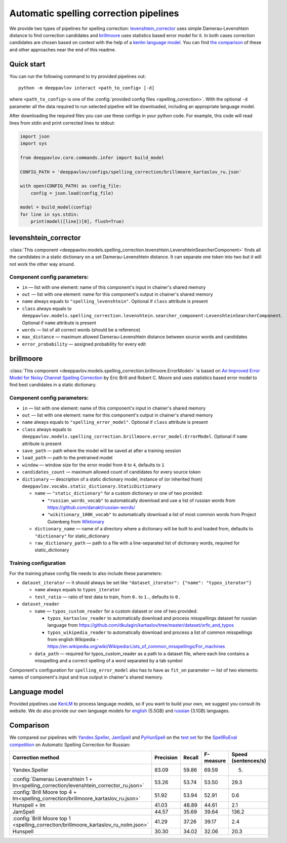 Automatic spelling correction pipelines
=======================================

We provide two types of pipelines for spelling correction:
`levenshtein_corrector <#levenshtein-corrector>`__
uses simple Damerau-Levenshtein distance to find correction candidates
and `brillmoore <#brillmoore>`__
uses statistics based error model for it. In both cases correction
candidates are chosen based on context
with the help of a `kenlm language model <#language-model>`__.
You can find `the comparison <#comparison>`__ of these and other
approaches near the end of this readme.

Quick start
-----------

You can run the following command to try provided pipelines out:

::

    python -m deeppavlov interact <path_to_config> [-d]

where ``<path_to_config>`` is one of the :config:`provided config files <spelling_correction>`.
With the optional ``-d`` parameter all the data required to run
selected pipeline will be downloaded, including
an appropriate language model.

After downloading the required files you can use these configs in your
python code.
For example, this code will read lines from stdin and print corrected
lines to stdout:

.. code:: python

    import json
    import sys

    from deeppavlov.core.commands.infer import build_model

    CONFIG_PATH = 'deeppavlov/configs/spelling_correction/brillmoore_kartaslov_ru.json'

    with open(CONFIG_PATH) as config_file:
        config = json.load(config_file)

    model = build_model(config)
    for line in sys.stdin:
        print(model([line])[0], flush=True)

levenshtein_corrector
---------------------

:class:`This component <deeppavlov.models.spelling_correction.levenshtein.LevenshteinSearcherComponent>` finds all the
candidates in a static dictionary on a set Damerau-Levenshtein distance.
It can separate one token into two but it will not work the other way
around.

Component config parameters:
^^^^^^^^^^^^^^^^^^^^^^^^^^^^

-  ``in`` — list with one element: name of this component's input in
   chainer's shared memory
-  ``out`` — list with one element: name for this component's output in
   chainer's shared memory
-  ``name`` always equals to ``"spelling_levenshtein"``. Optional if
   ``class`` attribute is present
-  ``class`` always equals to
   ``deeppavlov.models.spelling_correction.levenshtein.searcher_component:LevenshteinSearcherComponent``.
   Optional if ``name`` attribute is present
-  ``words`` — list of all correct words (should be a reference)
-  ``max_distance`` — maximum allowed Damerau-Levenshtein distance
   between source words and candidates
-  ``error_probability`` — assigned probability for every edit

brillmoore
----------

:class:`This component <deeppavlov.models.spelling_correction.brillmoore.ErrorModel>` is based on
`An Improved Error Model for Noisy Channel Spelling Correction <http://www.aclweb.org/anthology/P00-1037>`_
by Eric Brill and Robert C. Moore and uses statistics based error
model to find best candidates in a static dictionary.

Component config parameters:
^^^^^^^^^^^^^^^^^^^^^^^^^^^^

-  ``in`` — list with one element: name of this component's input in
   chainer's shared memory
-  ``out`` — list with one element: name for this component's output in
   chainer's shared memory
-  ``name`` always equals to ``"spelling_error_model"``. Optional if
   ``class`` attribute is present
-  ``class`` always equals to
   ``deeppavlov.models.spelling_correction.brillmoore.error_model:ErrorModel``.
   Optional if ``name`` attribute is present
-  ``save_path`` — path where the model will be saved at after a
   training session
-  ``load_path`` — path to the pretrained model
-  ``window`` — window size for the error model from ``0`` to ``4``,
   defaults to ``1``
-  ``candidates_count`` — maximum allowed count of candidates for every
   source token
-  ``dictionary`` — description of a static dictionary model, instance
   of (or inherited from)
   ``deeppavlov.vocabs.static_dictionary.StaticDictionary``

   -  ``name`` — ``"static_dictionary"`` for a custom dictionary or one
      of two provided:

      -  ``"russian_words_vocab"`` to automatically download and use a
         list of russian words from
         `https://github.com/danakt/russian-words/ <https://github.com/danakt/russian-words/>`__
      -  ``"wikitionary_100K_vocab"`` to automatically download a list
         of most common words from Project Gutenberg from
         `Wiktionary <https://en.wiktionary.org/wiki/Wiktionary:Frequency_lists#Project_Gutenberg>`__

   -  ``dictionary_name`` — name of a directory where a dictionary will
      be built to and loaded from, defaults to ``"dictionary"`` for
      static\_dictionary
   -  ``raw_dictionary_path`` — path to a file with a line-separated
      list of dictionary words, required for static\_dictionary

Training configuration
^^^^^^^^^^^^^^^^^^^^^^

For the training phase config file needs to also include these
parameters:

-  ``dataset_iterator`` — it should always be set like
   ``"dataset_iterator": {"name": "typos_iterator"}``

   -  ``name`` always equals to ``typos_iterator``
   -  ``test_ratio`` — ratio of test data to train, from ``0.`` to
      ``1.``, defaults to ``0.``

-  ``dataset_reader``

   -  ``name`` — ``typos_custom_reader`` for a custom dataset or one of
      two provided:

      -  ``typos_kartaslov_reader`` to automatically download and
         process misspellings dataset for russian language from
         https://github.com/dkulagin/kartaslov/tree/master/dataset/orfo_and_typos
      -  ``typos_wikipedia_reader`` to automatically download and
         process a list of common misspellings from english
         Wikipedia - https://en.wikipedia.org/wiki/Wikipedia:Lists_of_common_misspellings/For_machines

   -  ``data_path`` — required for typos\_custom\_reader as a path to
      a dataset file,
      where each line contains a misspelling and a correct spelling
      of a word separated by a tab symbol

Component's configuration for ``spelling_error_model`` also has to
have as ``fit_on`` parameter — list of two elements:
names of component's input and true output in chainer's shared
memory.

Language model
--------------

Provided pipelines use `KenLM <http://kheafield.com/code/kenlm/>`__ to
process language models, so if you want to build your own,
we suggest you consult its website. We do also provide our own
language models for
`english <http://files.deeppavlov.ai/lang_models/en_wiki_no_punkt.arpa.binary.gz>`__
(5.5GB) and
`russian <http://files.deeppavlov.ai/lang_models/ru_wiyalen_no_punkt.arpa.binary.gz>`__
(3.1GB) languages.

Comparison
----------

We compared our pipelines with
`Yandex.Speller <http://api.yandex.ru/speller/>`__,
`JamSpell <https://github.com/bakwc/JamSpell>`__  and
`PyHunSpell <https://github.com/blatinier/pyhunspell>`__
on the `test set <http://www.dialog-21.ru/media/3838/test_sample_testset.txt>`__
for the `SpellRuEval
competition <http://www.dialog-21.ru/en/evaluation/2016/spelling_correction/>`__
on Automatic Spelling Correction for Russian:

+-----------------------------------------------------------------------------------------+-----------+--------+-----------+---------------------+
| Correction method                                                                       | Precision | Recall | F-measure | Speed (sentences/s) |
+=========================================================================================+===========+========+===========+=====================+
| Yandex.Speller                                                                          | 83.09     | 59.86  | 69.59     | 5.                  |
+-----------------------------------------------------------------------------------------+-----------+--------+-----------+---------------------+
| :config:`Damerau Levenshtein 1 + lm<spelling_correction/levenshtein_corrector_ru.json>` | 53.26     | 53.74  | 53.50     | 29.3                |
+-----------------------------------------------------------------------------------------+-----------+--------+-----------+---------------------+
| :config:`Brill Moore top 4 + lm<spelling_correction/brillmoore_kartaslov_ru.json>`      | 51.92     | 53.94  | 52.91     | 0.6                 |
+-----------------------------------------------------------------------------------------+-----------+--------+-----------+---------------------+
| Hunspell + lm                                                                           | 41.03     | 48.89  | 44.61     | 2.1                 |
+-----------------------------------------------------------------------------------------+-----------+--------+-----------+---------------------+
| JamSpell                                                                                | 44.57     | 35.69  | 39.64     | 136.2               |
+-----------------------------------------------------------------------------------------+-----------+--------+-----------+---------------------+
| :config:`Brill Moore top 1 <spelling_correction/brillmoore_kartaslov_ru_nolm.json>`     | 41.29     | 37.26  | 39.17     | 2.4                 |
+-----------------------------------------------------------------------------------------+-----------+--------+-----------+---------------------+
| Hunspell                                                                                | 30.30     | 34.02  | 32.06     | 20.3                |
+-----------------------------------------------------------------------------------------+-----------+--------+-----------+---------------------+

